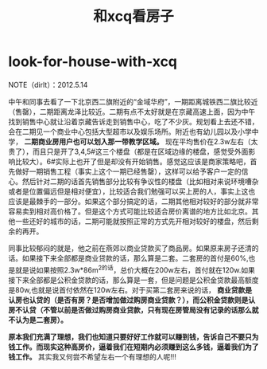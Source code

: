 * look-for-house-with-xcq
#+TITLE: 和xcq看房子

NOTE（dirlt）：2012.5.14

中午和同事去看了一下北京西二旗附近的“金域华府”，一期距离城铁西二旗比较近（售罄），二期距离龙泽比较近。二期有点不太好就是在京藏高速上面，因为中午找到销售中心就让沿着京藏告诉走到销售中心，吃了不少灰。规划看上去还不错，会在二期见一个商业中心包括大型超市以及娱乐场所。附近也有幼儿园以及小学中学， *二期商业房用户也可以划入那一带教学区域。* 现在平均售价在2.3w左右（太贵了），而且只是开了3,4,5#这三个楼盘（都是在区域边缘的楼盘，感觉受外面影响比较大）。6#实际上也开了但是却没有开始销售。感觉这应该是商家策略吧，首先做好一期销售工程（事实上这个一期已经售罄），这样可以给予客户一定的信心。然后针对二期的话首先销售部分比较有争议性的楼盘（比如相对来说环境嘈杂或者是位置偏远但是相对便宜），比较适合我们勉强可以买上房的人，事实上这也应该是最棘手的一部分。如果这个部分搞定的话，二期其他相对较好的部分就非常容易卖到相对高价格了。但是这个方式可能比较适合房价离谱的地方比如北京。其他一些还好的城市的话，二期可能就按照正常的方式先开相对较好的楼盘，然后剩余的再开。

同事比较郁闷的就是，他之前在燕郊以商业贷款买了商品房。如果原来房子还清的话。如果接下来全部都是商业贷款的话，那么算是二套。二套房的首付是60%,也是就是说如果按照2.3w*86m^2的话，总价大概在200w左右，首付就在120w.如果接下来全部都是公积金贷款的话，那么算是一套，但是问题是公积金贷款最高额度是80w,也就是说首付依然在120w左右。对于买第二套房来说的话， *商业贷款是认房也认贷的（是否有房？是否增加做过购房商业贷款？），而公积金贷款则是认房不认贷（不管以前是否做过购房商业贷款，只有现在房管局没有记录的话那么就不认为是二套房）。* 

*原本我们充满了理想，我们也知道只要好好工作就可以赚到钱，告诉自己不要只为钱工作。而现实这种高房价，逼着我们在短期内必须赚到这么多钱，逼着我们为了钱工作。* 其实我又何尝不希望左右一个有理想的人呢!!!
